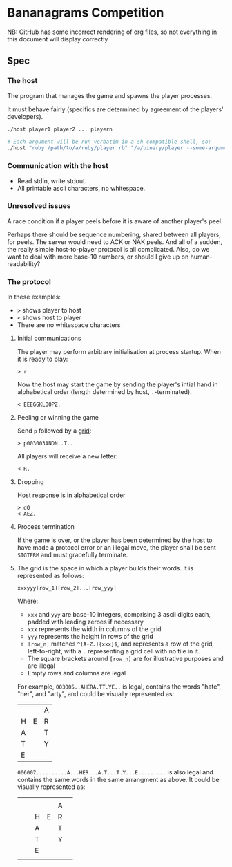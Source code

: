 * Bananagrams Competition
NB: GitHub has some incorrect rendering of org files, so not everything in this document will display correctly

** Spec
*** The host
The program that manages the game and spawns the player processes.

It must behave fairly (specifics are determined by agreement of the players' developers).

#+BEGIN_SRC sh
 ./host player1 player2 ... playern

 # Each argument will be run verbatim in a sh-compatible shell, so: 
 ./host "ruby /path/to/a/ruby/player.rb" "/a/binary/player --some-argument"
#+END_SRC
*** Communication with the host
+ Read stdin, write stdout.
+ All printable ascii characters, no whitespace.

*** Unresolved issues
A race condition if a player peels before it is aware of another player's peel.

Perhaps there should be sequence numbering, shared between all players, for peels. The server would need to ACK or NAK peels. And all of a sudden, the really simple host-to-player protocol is all complicated. Also, do we want to deal with more base-10 numbers, or should I give up on human-readability?

*** The protocol 
In these examples: 
+ =>= shows player to host
+ =<= shows host to player 
+ There are no whitespace characters


**** Initial communications
The player may perform arbitrary initialisation at process startup. When it is ready to play:
: > r

Now the host may start the game by sending the player's intial hand in alphabetical order (length determined by host, ~.~-terminated).
: < EEEGGKLOOPZ.

**** Peeling or winning the game
Send ~p~ followed by a [[Grid][grid]]:
: > p003003ANDN..T..

All players will receive a new letter:
: < R.

**** Dropping
Host response is in alphabetical order
: > dQ
: < AEZ.

**** Process termination
If the game is over, or the player has been determined by the host to have made a protocol error or an illegal move, the player shall be sent ~SIGTERM~ and must gracefully terminate.

**** <<Grid>>
The grid is the space in which a player builds their words. It is represented as follows:
: xxxyyy[row_1][row_2]...[row_yyy]

Where:
+ ~xxx~ and ~yyy~ are base-10 integers, comprising 3 ascii digits each, padded with leading zeroes if necessary
+ ~xxx~ represents the width in columns of the grid
+ ~yyy~ represents the height in rows of the grid
+ ~[row_n]~ matches ~^[A-Z.]{xxx}$~, and represents a row of the grid, left-to-right, with a ~.~ representing a grid cell with no tile in it.
+ The square brackets around ~[row_n]~ are for illustrative purposes and are illegal
+ Empty rows and columns are legal

For example, ~003005..AHERA.TT.YE..~ is legal, contains the words "hate", "her", and "arty", and could be visually represented as:
|   |   | A |
| H | E | R |
| A |   | T |
| T |   | Y |
| E |   |   |

~006007..........A...HER...A.T...T.Y...E.........~ is also legal and contains the same words in the same arrangment as above. It could be visually represented as:
|   |   |   |   |   |   |
|   |   |   |   | A |   |
|   |   | H | E | R |   |
|   |   | A |   | T |   |
|   |   | T |   | Y |   |
|   |   | E |   |   |   |
|   |   |   |   |   |   |
